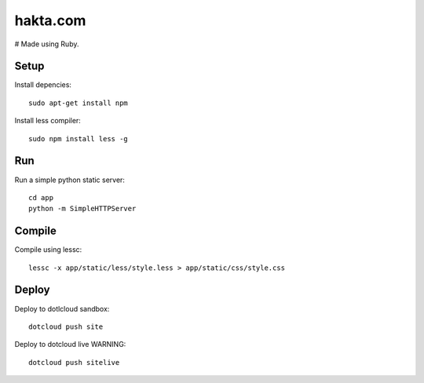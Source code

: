 hakta.com
=========
# Made using Ruby.

Setup
-----

Install depencies::

    sudo apt-get install npm

Install less compiler::

    sudo npm install less -g


Run
---

Run a simple python static server::

  cd app
  python -m SimpleHTTPServer 


Compile
-------

Compile using lessc::

    lessc -x app/static/less/style.less > app/static/css/style.css


Deploy
-----

Deploy to dotlcloud sandbox::

    dotcloud push site


Deploy to dotcloud live WARNING::

    dotcloud push sitelive
    
    
